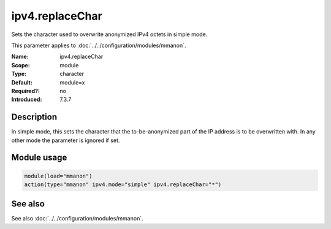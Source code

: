 .. _param-mmanon-ipv4-replacechar:
.. _mmanon.parameter.module.ipv4-replacechar:

ipv4.replaceChar
================

.. index::
   single: mmanon; ipv4.replaceChar
   single: ipv4.replaceChar

.. summary-start

Sets the character used to overwrite anonymized IPv4 octets in simple mode.

.. summary-end

This parameter applies to :doc:`../../configuration/modules/mmanon`.

:Name: ipv4.replaceChar
:Scope: module
:Type: character
:Default: module=x
:Required?: no
:Introduced: 7.3.7

Description
-----------
In simple mode, this sets the character that the to-be-anonymized part of the IP address is to be overwritten with. In any other mode the parameter is ignored if set.

Module usage
------------
.. _param-mmanon-module-ipv4-replacechar:
.. _mmanon.parameter.module.ipv4-replacechar-usage:

.. code-block:: rsyslog

   module(load="mmanon")
   action(type="mmanon" ipv4.mode="simple" ipv4.replaceChar="*")

See also
--------
See also :doc:`../../configuration/modules/mmanon`.
